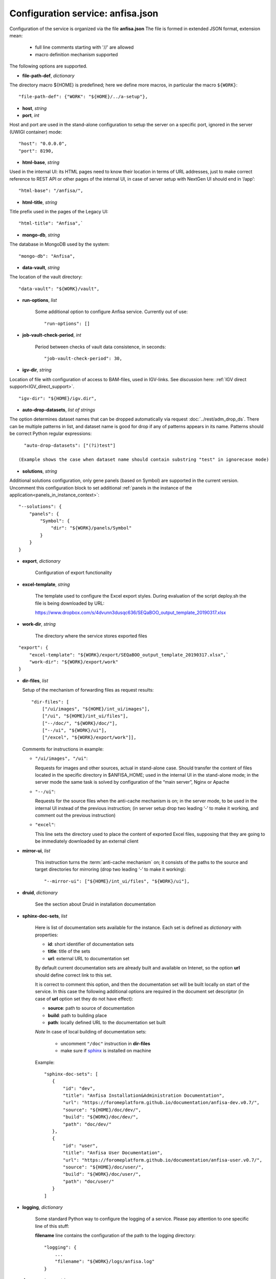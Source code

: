 Configuration service: anfisa.json
==================================

Configuration of the service is organized via the file **anfisa.json** The file is formed in extended JSON format, extension mean:

    * full line comments starting with '//' are allowed
    * macro definition mechanism supported

The following options are supported.

.. index:: 
    file-path-def; service configuration option

* **file-path-def**, *dictionary*

The directory macro ${HOME} is predefined; here we define more macros, in particular the macro ``${WORK}``::

    "file-path-def": {"WORK": "${HOME}/../a-setup"},

.. index:: 
    host; service configuration option
    port; service configuration option

* **host**, *string*
* **port**, *int*

Host and port are used in the stand-alone configuration to setup the server on a specific port, ignored in the server (UWIGI container) mode::

    "host": "0.0.0.0",
    "port": 8190,

.. index:: 
    html-base; service configuration option

* **html-base**, *string*

Used in the internal UI: its HTML pages need to know their location in terms of URL addresses, just to make correct reference to REST API or other pages of the internal UI, in case of server setup with NextGen UI should end in ‘/​app’::

    "html-base": "/anfisa/",

.. index:: 
    html-title; service configuration option

* **html-title**, *string*
    
Title prefix used in the pages of the Legacy UI::

    "html-title": "Anfisa",`

.. index:: 
    mongo-db; service configuration option

* **mongo-db**, *string*
    
The database in MongoDB used by the system::

    "mongo-db": "Anfisa",
        
.. index:: 
    data-vault; service configuration option
    
* **data-vault**, *string*
    
The location of the vault directory::

    "data-vault": "${WORK}/vault",

.. index:: 
    run-options; service configuration option
    
* **run-options**, *list*

    Some additional option to configure Anfisa service. Currently out of use::

    "run-options": []

.. _job_vault_check_period:         
    
.. index:: 
    job-vault-check-period; service configuration option
    
* **job-vault-check-period**, *int*

    Period between checks of vault data consistence, in seconds::
    
        "job-vault-check-period": 30,
        
.. index:: 
    igv-dir; service configuration option
    
* **igv-dir**, *string*
    
Location of file with configuration of access to BAM-files, used in IGV-links. See discussion here: :ref:`IGV direct support<IGV_direct_support>`. ::
    
    "igv-dir": "${HOME}/igv.dir",

.. index::
    auto-drop-datasets; service coinfiguration option
    
.. _adm_drop_datasets:
    
* **auto-drop-datasets**, *list of strings*

The option determines dataset names that can be dropped automatically via request :doc:`../rest/adm_drop_ds`. There can be multiple patterns in list, and dataset name is good for drop if any of patterns appears in its name. Patterns should be correct Python regular expressions::

    "auto-drop-datasets": ["(?i)test"]
    
  (Example shows the case when dataset name should contain substring "test" in ignorecase mode) 
    
.. index:: 
    solutions; service configuration option

.. _solutions: 

* **solutions**, *string*
    
Additional solutions configuration, only gene panels (based on Symbol) are supported in the current version. Uncomment this configuration block to set additional :ref:`panels in the instance of the application<panels_in_instance_context>`::

    "--solutions": {
        "panels": {
            "Symbol": {
                "dir": "${WORK}/panels/Symbol"
            }
        }
    }

.. index:: 
    export; service configuration option

.. _export_cfg: 

* **export**, *dictionary*

    Configuration of export functionality

.. index:: 
    excel-template; service configuration option

* **excel-template**, *string*
    
    The template used to configure the Excel export styles. During evaluation of the script deploy.sh the file is being downloaded by URL:

    `<​https://www.dropbox.com/s/4dvunn3dusqc636/SEQaBOO_output_template_20190317.xlsx​>`_

.. index:: 
    work-dir; service configuration option

* **work-dir**, *string*
   
    The directory where the service stores exported files
    
::

    "export": {
        "excel-template": "${WORK}/export/SEQaBOO_output_template_20190317.xlsx",`
        "work-dir": "${WORK}/export/work"
    }

.. index:: 
    dir-files; service configuration option

* **dir-files**, *list*

  Setup of the mechanism of forwarding files as request results::
    
    "dir-files": [
        ["/ui/images", "${HOME}/int_ui/images"],
        ["/ui", "${HOME}/int_ui/files"],
        ["--/doc/", "${WORK}/doc/"],
        ["--/ui", "${WORK}/ui"],
        ["/excel", "${WORK}/export/work"]],

  Comments for instructions in example:
  
  * ``"/ui/images", "/ui"``:
    
    Requests for images and other sources, actual in stand-alone case. Should transfer the content of files located in the specific directory in $ANFISA_HOME; used in the internal UI in the stand-alone mode; in the server mode the same task is solved by configuration of the “main server”, Nginx or Apache

  * ``"--/ui"``:
  
    Requests for the source files when the anti-cache mechanism is on; in the server mode, to be used in the internal UI instead of the previous instruction; (in server setup drop two leading ‘-’ to make it working, and comment out the previous instruction)

  * ``"excel"``:
  
    This line sets the directory used to place the content of exported Excel files, supposing that they are going to be immediately downloaded by an external client

.. _mirror_ui: 

.. index:: 
    mirror-ui; service configuration option

* **mirror-ui**, *list*

    This instruction turns the :term:`anti-cache mechanism` on; it consists of the paths to the source and target directories for mirroring (drop two leading ‘-’ to make it working)::

    "--mirror-ui": ["${HOME}/int_ui/files", "${WORK}/ui"],

.. index:: 
    druid; service configuration option

* **druid**, *dictionary*

    See the section about Druid in installation documentation

.. _sphinx-doc-sets:

.. index::
    sphinx-doc-sets; service configuration option
    
* **sphinx-doc-sets**, *list*

    Here is list of documentation sets available for the instance. Each set is defined as *dictionary* with properties:
    
    * **id**: short identifier of documentation sets
    
    * **title**: title of the sets
    
    * **url**: external URL to documentation set
    
    By default current documentation sets are already built and available on Intenet, so the option **url** should define correct link to this set. 
    
    It is correct to comment this option, and then the documentation set will be built locally on  start of the service. In this case the following additional options are required in the document set descriptor (in case of **url** option set they do not have effect):
    
    * **source**: path to source of documentation
    
    * **build**: path to building place
    
    * **path**: locally defined URL to the documentation set built

    *Note* In case of local building of documentation sets:
    
        * uncomment ``"/doc"`` instruction in **dir-files**
        
        * make sure if `sphinx <https://www.sphinx-doc.org/>`_ is installed on machine
    
    Example::
    
     "sphinx-doc-sets": [
        {
            "id": "dev",
            "title": "Anfisa Installation&Administration Documentation",
            "url": "https://foromeplatform.github.io/documentation/anfisa-dev.v0.7/",
            "source": "${HOME}/doc/dev/",
            "build": "${WORK}/doc/dev/",
            "path": "doc/dev/"
        },
        {
            "id": "user",
            "title": "Anfisa User Documentation",
            "url": "https://foromeplatform.github.io/documentation/anfisa-user.v0.7/",
            "source": "${HOME}/doc/user/",
            "build": "${WORK}/doc/user/",
            "path": "doc/user/"
        }
     ]

.. index:: 
    logging; service configuration option
    
* **logging**, *dictionary*

    Some standard Python way to configure the logging of a service. Please pay attention to one specific line of this stuff:    
    
    **filename** line contains the configuration of the path to the logging directory::
    
        "logging": {
            ...
            "filename": "${WORK}/logs/anfisa.log"
        }

.. index:: 
    doc-report-css; service configuration option
    doc-pygments-css; service configuration option

.. _docs_cfg: 
    
* **doc-report-css**, *string*
* **doc-pygments-css**, *string*
    

    These two options are used to configure styling of documentation pages for datasets::
        
        "doc-report-css": "${HOME}/int_ui/files/report.css",
        "doc-pygments-css": "${HOME}/int_ui/files/py_pygments.css",

